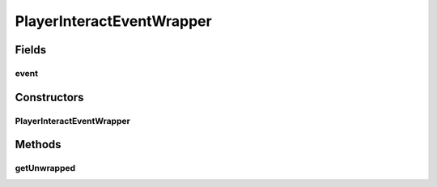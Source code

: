 .. java:import:: net.minecraft.item ItemStack

.. java:import:: net.minecraft.util.math BlockPos

.. java:import:: net.minecraft.world World

.. java:import:: net.minecraftforge.event.entity.player PlayerInteractEvent

.. java:import:: net.minecraftforge.fml.relauncher Side

PlayerInteractEventWrapper
==========================

.. java:package:: simplePlugins.plugins.api.events.entity.player
   :noindex:

.. java:type:: public class PlayerInteractEventWrapper extends PlayerEventWrapper

   :author: Florian Warzecha

Fields
------
event
^^^^^

.. java:field::  PlayerInteractEvent event
   :outertype: PlayerInteractEventWrapper

Constructors
------------
PlayerInteractEventWrapper
^^^^^^^^^^^^^^^^^^^^^^^^^^

.. java:constructor:: public PlayerInteractEventWrapper(PlayerInteractEvent event)
   :outertype: PlayerInteractEventWrapper

Methods
-------
getUnwrapped
^^^^^^^^^^^^

.. java:method:: public PlayerInteractEvent getUnwrapped()
   :outertype: PlayerInteractEventWrapper

